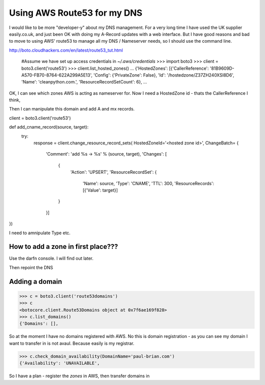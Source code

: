 Using AWS Route53 for my DNS
============================

I would like to be more "developer-y" about my DNS management.  For a
very long time I have used the UK supplier easily.co.uk, and just been
OK with doing my A-Record updates with a web interface.  But I have
good reasons and bad to move to using AWS' route53 to manage all my
DNS / Nameserver needs, so I should use the command line.

http://boto.cloudhackers.com/en/latest/route53_tut.html

    #Assume we have set up access credentials in `~/.aws/credentials`
    >>> import boto3
    >>> client = boto3.client('route53')
    >>> client.list_hosted_zones()
    ...
    {'HostedZones': [{'CallerReference': '81B9609D-A570-FB70-8764-622A299A5E13',
    'Config': {'PrivateZone': False},
    'Id': '/hostedzone/Z37ZH240XSI8D6',
    'Name': 'cleanpython.com.',
    'ResourceRecordSetCount': 6},
    ...


OK, I can see which zones AWS is acting as nameserver for.
Now I need a HostedZone id - thats the CallerReference I think,

Then I can manipulate this domain and add A and mx records.

client = boto3.client('route53')



def add_cname_record(source, target):
	try:
		response = client.change_resource_record_sets(
		HostedZoneId='<hosted zone id>',
		ChangeBatch= {
						'Comment': 'add %s -> %s' % (source, target),
						'Changes': [
							{
							 'Action': 'UPSERT',
							 'ResourceRecordSet': {
								 'Name': source,
								 'Type': 'CNAME',
								 'TTL': 300,
								 'ResourceRecords': [{'Value': target}]
							}
						}]
})

I need to amnipulate Type etc.

How to add a zone in first place???
-----------------------------------
Use the darfn console.  I will find out later.

Then repoint the DNS



Adding a domain
---------------

>>> c = boto3.client('route53domains')
>>> c
<botocore.client.Route53Domains object at 0x7f6ae169f828>
>>> c.list_domains()
{'Domains': [],


So at the moment I have no domains registered with AWS.
No this is domain registration - as you can see my domain I want to transfer in is not avaul. Because easily is my registrar.


>>> c.check_domain_availability(DomainName='paul-brian.com')
{'Availability': 'UNAVAILABLE',


So I have a plan - register the *zones* in AWS, then transfer domains in



